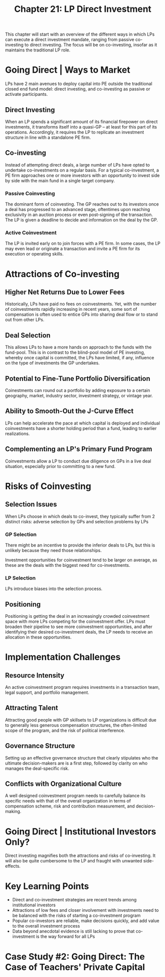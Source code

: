 #+TITLE: Chapter 21: LP Direct Investment

This chapter will start with an overview of the different ways in which LPs can execute a direct investment mandate, ranging from passive co-investing to direct investing. The focus will be on co-investing, insofar as it maintains the traditional LP role.

* Going Direct | Ways to Market

LPs have 2 main avenues to deploy capital into PE outside the traditional closed end fund model: direct investing, and co-investing as passive or activate participants.

** Direct Investing

When an LP spends a significant amount of its financial firepower on direct investments, it transforms itself into a quasi-GP -- at least for this part of its operations. Accordingly, it requires the LP to replicate an investment structure in line with a standalone PE firm.

** Co-investing

Instead of attempting direct deals, a large number of LPs have opted to undertake co-investments on a regular basis. For a typical co-investment, a PE firm approaches one or more investors with an opportunity to invest side by side with the main fund in a single target company.

*** Passive Coinvesting

The dominant form of coinvesting. The GP reaches out to its investors once a deal has progressed to an advanced stage, oftentimes upon reaching exclusivity in an auction process or even post-signing of the transaction. The LP is given a deadline to decide and information on the deal by the GP.

*** Active Coinvestment

The LP is invited early on to join forces with a PE firm. In some cases, the LP may even lead or originate a transaction and invite a PE firm for its execution or operating skills.

* Attractions of Co-investing

** Higher Net Returns Due to Lower Fees

Historically, LPs have paid no fees on coinvestments. Yet, with the number of coinvestments rapidly increasing in recent years, some sort of compensation is often used to entice GPs into sharing deal flow or to stand out from other LPs.

** Deal Selection

This allows LPs to have a more hands on approach to the funds with the fund-pool. This is in contrast to the blind-pool model of PE investing, whereby once capital is committed, the LPs have limited, if any, influence on the type of investments the GP undertakes.

** Potential to Fine-Tune Portfolio Diversification

Coinestments can round out a portfolio by adding exposure to a certain geography, market, industry sector, investment strategy, or vintage year.

** Ability to Smooth-Out the J-Curve Effect

LPs can help accelerate the pace at which capital is deployed and individual coinvestments have a shorter holding period than a fund, leading to earlier realizations.

** Complementing an LP's Primary Fund Program

Coinvestments allow a LP to conduct due diligence on GPs in a live deal situation, especially prior to committing to a new fund.

* Risks of Coinvesting

** Selection Issues

When LPs choose in which deals to co-invest, they typically suffer from 2 distinct risks: adverse selection by GPs and selection problems by LPs

*** GP Selection
There might be an incentive to provide the inferior deals to LPs, but this is unlikely because they need those relationships.

Investment opportunities for coinvestment tend to be larger on average, as these are the deals with the biggest need for co-investments.

*** LP Selection

LPs introduce biases into the selection process.

** Positioning

Positioning is getting the deal in an increasingly crowded coinvestment space with more LPs competing for the coinvestment offer. LPs must broaden their pipeline to see more coinvestment opportunities, and after identifying their desired co-investment deals, the LP needs to receive an allocation in these opportunities.

* Implementation Challenges

** Resource Intensity

An active coinvestment program requires investments in a transaction team, legal support, and portfolio management.

** Attracting Talent

Attracting good people with GP skillsets to LP organizations is difficult due to generally less generous compensation structures, the often-limited scope of the program, and the risk of political interference.

** Governance Structure

Setting up an effective governance structure that clearly stipulates who the ultimate decision-makers are is a first step, followed by clarity on who manages the deal-specific risk.

** Conflicts with Organizational Culture

A well designed coinvestment program needs to carefully balance its specific needs with that of the overall organization in terms of compensation scheme, risk and contribution measurement, and decision-making.

* Going Direct | Institutional Investors Only?

Direct investing magnifies both the attractions and risks of co-investing. It will also be quite cumbersome to the LP and fraught with unwanted side-effects.

* Key Learning Points
- Direct and co-investment strategies are recent trends among institutional investors
- Attractions of low fees and closer involvement with investments need to be balanced with the risks of starting a co-investment program
- Popular co-investors are reliable, make decisions quickly, and add value to the overall investment process
- Data beyond anecdotal evidence is still lacking to prove that co-investment is the way forward for all LPs

* Case Study #2: Going Direct: The Case of Teachers' Private Capital
